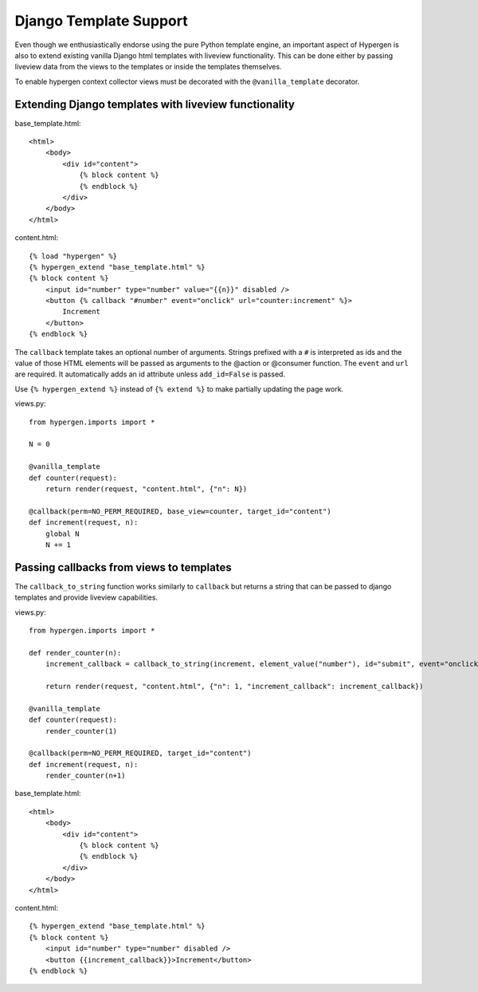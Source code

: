 Django Template Support
=======================

Even though we enthusiastically endorse using the pure Python template engine, an important aspect of Hypergen is
also to extend existing vanilla Django html templates with liveview functionality. This can be done either by passing liveview data from the views to the templates or inside the templates themselves.

To enable hypergen context collector views must be decorated with the ``@vanilla_template`` decorator. 

Extending Django templates with liveview functionality
------------------------------------------------------

base_template.html::

    <html>
        <body>
            <div id="content">
                {% block content %}
                {% endblock %}
            </div>
        </body>
    </html>

content.html::

    {% load "hypergen" %}
    {% hypergen_extend "base_template.html" %}
    {% block content %}
        <input id="number" type="number" value="{{n}}" disabled />
        <button {% callback "#number" event="onclick" url="counter:increment" %}>
            Increment
        </button>
    {% endblock %}

The ``callback`` template takes an optional number of arguments. Strings prefixed with a ``#`` is interpreted as ids
and the value of those HTML elements will be passed as arguments to the @action or @consumer function. The ``event`` and ``url`` are required. It automatically adds an id attribute unless ``add_id=False`` is passed.

Use ``{% hypergen_extend %}`` instead of ``{% extend %}`` to make partially updating the page work.



views.py::

    from hypergen.imports import *

    N = 0

    @vanilla_template
    def counter(request):
        return render(request, "content.html", {"n": N})
        
    @callback(perm=NO_PERM_REQUIRED, base_view=counter, target_id="content")
    def increment(request, n):
        global N
        N += 1

Passing callbacks from views to templates
-----------------------------------------

The ``callback_to_string`` function works similarly to ``callback`` but returns a string that can be passed to django
templates and provide liveview capabilities.

views.py::

    from hypergen.imports import *

    def render_counter(n):
        increment_callback = callback_to_string(increment, element_value("number"), id="submit", event="onclick")

        return render(request, "content.html", {"n": 1, "increment_callback": increment_callback})
        
    @vanilla_template
    def counter(request):
        render_counter(1)
        
    @callback(perm=NO_PERM_REQUIRED, target_id="content")
    def increment(request, n):
        render_counter(n+1)

base_template.html::

    <html>
        <body>
            <div id="content">
                {% block content %}
                {% endblock %}
            </div>
        </body>
    </html>

content.html::

    {% hypergen_extend "base_template.html" %}
    {% block content %}
        <input id="number" type="number" disabled />
        <button {{increment_callback}}>Increment</button>
    {% endblock %}

    
